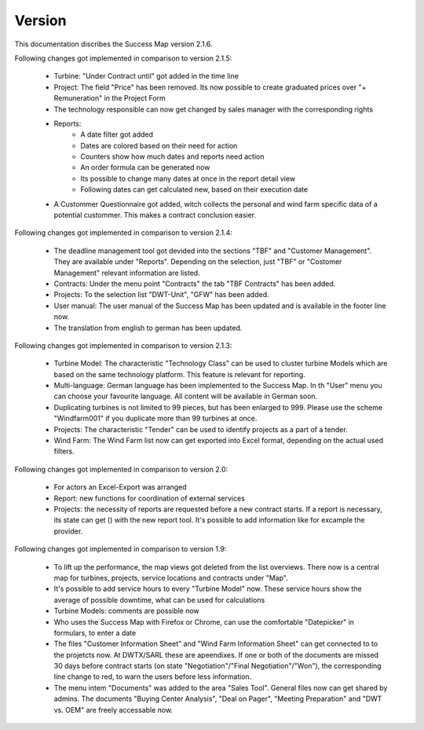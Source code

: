 Version
=======

This documentation discribes the Success Map version 2.1.6.

Following changes got implemented in comparison to version 2.1.5:

    *   Turbine: "Under Contract until" got added in the time line
    *   Project: The field "Price" has been removed. Its now possible to create graduated prices over
        "+ Remuneration" in the Project Form
    *   The technology responsible can now get changed by sales manager with the corresponding rights
    *   Reports:
            * A date filter got added
            * Dates are colored based on their need for action
            * Counters show how much dates and reports need action
            * An order formula can be generated now
            * Its possible to change many dates at once in the report detail view
            * Following dates can get calculated new, based on their execution date
    *   A Custommer Questionnaire got added, witch collects the personal and wind farm
        specific data of a potential custommer. This makes a contract conclusion easier.

Following changes got implemented in comparison to version 2.1.4:

    *   The deadline management tool got devided into the sections "TBF" and "Customer
        Management". They are available under "Reports". Depending on the selection, just
        "TBF" or "Costomer Management" relevant information are listed.
    *   Contracts: Under the menu point "Contracts" the tab "TBF Contracts" has been added.
    *   Projects: To the selection list "DWT-Unit", "GFW" has been added.
    *   User manual: The user manual of the Success Map has been updated and is available in
        the footer line now.
    *   The translation from english to german has been updated.

Following changes got implemented in comparison to version 2.1.3:

    *   Turbine Model: The characteristic "Technology Class" can be used to cluster turbine
        Models which are based on the same technology platform. This feature is relevant
        for reporting.
    *   Multi-language: German language has been implemented to the Success Map. In th "User"
        menu you can choose your favourite language. All content will be available in German
        soon.
    *   Duplicating turbines is not limited to 99 pieces, but has been enlarged to 999. Please
        use the scheme "Windfarm001" if you duplicate more than 99 turbines at once.
    *   Projects: The characteristic "Tender" can be used to identify projects as a part of a tender.
    *   Wind Farm: The Wind Farm list now can get exported into Excel format, depending on the actual
        used filters.

Following changes got implemented in comparison to version 2.0:

    *   For actors an Excel-Export was arranged
    *   Report: new functions for coordination of external services
    *   Projects: the necessity of reports are requested before a new contract
        starts. If a report is necessary, its state can get () with the new report
        tool. It's possible to add information like for excample the provider.


Following changes got implemented in comparison to version 1.9:

    *   To lift up the performance, the map views got deleted from the list
        overviews. There now is a central map for turbines, projects, service
        locations and contracts under "Map".
    *   It's possible to add service hours to every "Turbine Model" now. These
        service hours show the average of possible downtime, what can be used for
        calculations
    *   Turbine Models: comments are possible now
    *   Who uses the Success Map with Firefox or Chrome, can use the comfortable
        "Datepicker" in formulars, to enter a date
    *   The files "Customer Information Sheet" and "Wind Farm Information Sheet"
        can get connected to to the projetcts now. At DWTX/SARL these are
        apeendixes. If one or both of the documents are missed 30 days before
        contract starts (on state "Negotiation"/"Final Negotiation"/"Won"), the
        corresponding line change to red, to warn the users before less
        information.
    *   The menu intem "Documents" was added to the area "Sales Tool". General
        files now can get shared by admins. The documents "Buying Center
        Analysis", "Deal on Pager", "Meeting Preparation" and "DWT vs. OEM" are
        freely accessable now.

